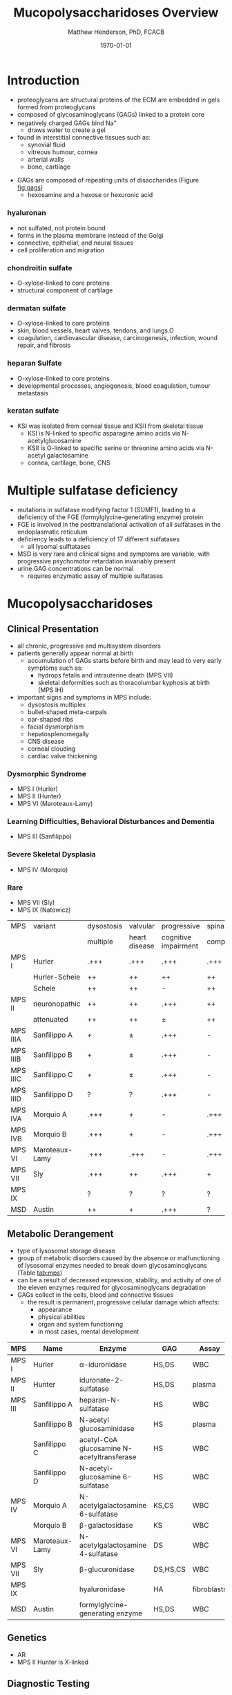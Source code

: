 #+TITLE: Mucopolysaccharidoses Overview
#+AUTHOR: Matthew Henderson, PhD, FCACB
#+DATE: \today

* Introduction
#+CAPTION[Proteoglycans]: Proteoglycans
#+NAME: fig:pg
#+ATTR_LaTeX: :width 0.5\textwidth
[[file:./mps/figures/ch17f01.jpg]]

- proteoglycans are structural proteins of the ECM are embedded in gels formed from
  proteoglycans
- composed of glycosaminoglycans (GAGs) linked to a protein core
- negatively charged GAGs bind Na^{+}
  - draws water to create a gel 
- found in interstitial connective tissues such as: 
  - synovial fluid
  - vitreous humour, cornea
  - arterial walls
  - bone, cartilage

#+CAPTION[Proteoglycan Synthesis]: Proteoglycan Synthesis
#+NAME: fig:synth
#+ATTR_LaTeX: :width 0.5\textwidth
[[file:./mps/figures/ch3f1.jpg]]

#+CAPTION[Glycan Nomenclature]: Symbol Nomenclature for Glycans (SNFG)
#+NAME: fig:snfg
#+ATTR_LaTeX: :width 0.8\textwidth
[[file:./mps/figures/snfg.png]]


#+CAPTION[Glycosaminoglycans]: Glycosaminoglycans
#+NAME: fig:gags
#+ATTR_LaTeX: :width 0.6\textwidth
[[file:./mps/figures/ch17f02.jpg]]

- GAGs are composed of repeating units of disaccharides (Figure [[fig:gags]])
  - hexosamine and a hexose or hexuronic acid
*** hyaluronan 
- not sulfated, not protein bound
- forms in the plasma membrane instead of the Golgi
- connective, epithelial, and neural tissues
- cell proliferation and migration

*** chondroitin sulfate
- O-xylose-linked to core proteins
- structural component of cartilage 

*** dermatan sulfate
- O-xylose-linked to core proteins
- skin, blood vessels, heart valves, tendons, and lungs.O
- coagulation, cardiovascular disease, carcinogenesis, infection, wound repair, and fibrosis

*** heparan Sulfate
- O-xylose-linked to core proteins
- developmental processes, angiogenesis, blood coagulation, tumour metastasis

*** keratan sulfate
- KSI was isolated from corneal tissue and KSII from skeletal tissue
  - KSI is N-linked to specific asparagine amino acids via
    N-acetylglucosamine
  - KSII is O-linked to specific serine or threonine amino acids via
    N-acetyl galactosamine
  - cornea, cartilage, bone, CNS


#+CAPTION[DS Degradation]: DS degradation
#+NAME: fig:dse
#+ATTR_LaTeX: :width 0.6\textwidth
[[file:./mps/figures/ds_degradation_disorders.png]]

#+CAPTION[KS Degradation]: KS degradation
#+NAME: fig:kse
#+ATTR_LaTeX: :width 0.6\textwidth
[[file:./mps/figures/ks_degradation_disorders.png]]

#+CAPTION[HS Degradation]: HS Degradation
#+NAME: fig:hse
#+ATTR_LaTeX: :width 0.5\textwidth
[[file:./mps/figures/hs_degradation_disorders.png]]

* Multiple sulfatase deficiency
- mutations in sulfatase modifying factor 1 (SUMF1), leading to a
  deficiency of the FGE (formylglycine-generating enzyme) protein
- FGE is involved in the posttranslational activation of all
  sulfatases in the endoplasmatic reticulum
- deficiency leads to a deficiency of 17 different sulfatases
  - all lysomal sulftatases
- MSD is very rare and clinical signs and symptoms are variable, with progressive psychomotor retardation invariably present
- urine GAG concentrations can be normal
  - requires enzymatic assay of multiple sulfatases

* Mucopolysaccharidoses  
** Clinical Presentation
- all chronic, progressive and multisystem disorders
- patients generally appear normal at birth
  - accumulation of GAGs starts before birth and may lead to very
    early symptoms such as:
    - hydrops fetalis and intrauterine death (MPS VII)
    - skeletal deformities such as thoracolumbar kyphosis at birth (MPS IH)

- important signs and symptoms in MPS include:
  - dysostosis multiplex
  - bullet-shaped meta-carpals
  - oar-shaped ribs
  - facial dysmorphism
  - hepatosplenomegally
  - CNS disease
  - corneal clouding
  - cardiac valve thickening

*** Dysmorphic Syndrome
  - MPS I (Hurler)
  - MPS II (Hunter)
  - MPS VI (Maroteaux-Lamy)
*** Learning Difficulties, Behavioral Disturbances and Dementia
  - MPS III (Sanfilippo)
*** Severe Skeletal Dysplasia
  - MPS IV (Morquio)
*** Rare
  - MPS VII (Sly)
  - MPS IX (Natowicz)

  #+CAPTION[]:MPS Signs and Symptoms
#+NAME: tab:mpsss
| MPS      | variant        | dysostosis | valvular      | progressive          | spinal cord |
|          |                | multiple   | heart disease | cognitive impairment | compression |
|----------+----------------+------------+---------------+----------------------+-------------|
| MPS I    | Hurler         | .+++       | .+++          | .+++                 | .+++        |
|          | Hurler-Scheie  | ++         | ++            | ++                   | ++          |
|          | Scheie         | ++         | ++            | -                    | ++          |
|----------+----------------+------------+---------------+----------------------+-------------|
| MPS II   | neuronopathic  | ++         | ++            | .+++                 | ++          |
|          | attenuated     | ++         | ++            | \pm                  | ++          |
|----------+----------------+------------+---------------+----------------------+-------------|
| MPS IIIA | Sanfilippo A   | +          | \pm           | .+++                 | -           |
| MPS IIIB | Sanfilippo B   | +          | \pm           | .+++                 | -           |
| MPS IIIC | Sanfilippo C   | +          | \pm           | .+++                 | -           |
| MPS IIID | Sanfilippo D   | ?          | ?             | .+++                 | -           |
|----------+----------------+------------+---------------+----------------------+-------------|
| MPS IVA  | Morquio A      | .+++       | +             | -                    | .+++        |
| MPS IVB  | Morquio B      | .+++       | +             | -                    | .+++        |
|----------+----------------+------------+---------------+----------------------+-------------|
| MPS VI   | Maroteaux-Lamy | .+++       | .+++          | -                    | .+++        |
| MPS VII  | Sly            | .+++       | ++            | .+++                 | +           |
| MPS IX   |                | ?          | ?             | ?                    | ?           |
| MSD      | Austin         | ++         | +             | .+++                 | ?           |

** Metabolic Derangement
- type of lysosomal storage disease
- group of metabolic disorders caused by the absence or malfunctioning
  of lysosomal enzymes needed to break down glycosaminoglycans (Table [[tab:mps]])
- can be a result of decreased expression, stability, and activity of
  one of the eleven enzymes required for glycosaminoglycans
  degradation
- GAGs collect in the cells, blood and connective tissues
  - the result is permanent, progressive cellular damage which affects:
    - appearance
    - physical abilities
    - organ and system functioning
    - in most cases, mental development

#+CAPTION[Glycosaminoglycan Degradation]: Glycosaminoglycan Degradation
#+NAME: fig:degradation
#+ATTR_LaTeX: :width 0.8\textwidth
[[file:./mps/figures/ch16f9.jpg]]

#+CAPTION[Mucopolysaccharidoses]:MPS Enzymes and Substrates
#+NAME: tab:mps
| MPS     | Name           | Enzyme                                     | GAG      | Assay       |
|---------+----------------+--------------------------------------------+----------+-------------|
| MPS I   | Hurler         | \alpha-iduronidase                         | HS,DS    | WBC         |
|---------+----------------+--------------------------------------------+----------+-------------|
| MPS II  | Hunter         | iduronate-2-sulfatase                      | HS,DS    | plasma      |
|---------+----------------+--------------------------------------------+----------+-------------|
| MPS III | Sanfilippo A   | heparan-N-sulfatase                        | HS       | WBC         |
|         | Sanfilippo B   | N-acetyl glucosaminidase                   | HS       | plasma      |
|         | Sanfilippo C   | acetyl-CoA glucosamine N-acetyltransferase | HS       | WBC         |
|         | Sanfilippo D   | N-acetyl-glucosamine 6-sulfatase           | HS       | WBC         |
|---------+----------------+--------------------------------------------+----------+-------------|
| MPS IV  | Morquio A      | N-acetylgalactosamine 6-sulfatase          | KS,CS    | WBC         |
|         | Morquio B      | \beta-galactosidase                        | KS       | WBC         |
|---------+----------------+--------------------------------------------+----------+-------------|
| MPS VI  | Maroteaux-Lamy | N-acetylgalactosamine 4-sulfatase          | DS       | WBC         |
| MPS VII | Sly            | \beta-glucuronidase                        | DS,HS,CS | WBC         |
| MPS IX  |                | hyaluronidase                              | HA       | fibroblasts |
| MSD     | Austin         | formylglycine-generating enzyme            | HS,DS    | WBC         |


** Genetics
- AR
- MPS II Hunter is X-linked

** Diagnostic Testing
- quantitation of urine GAGs (Table [[tab:mps]])
  - dimethylmethylene blue dye binding assay (DMB)
  - followed by two-dimensional electrophoresis for qualification of
    the type of excreted GAGs
  - false negatives reported
  - LC-MSMS method favoured

- positive screen is followed by analysis of the relevant enzyme
  activity in leukocytes or cultured skin fibroblasts
  - enzymatic studies are the gold standard necessary to establish a
    final diagnosis
- the Berry spot test lacks sufficient sensitivity and is generally
  regarded as obsolete for screening for MPS

- in a sulfatase deficiency, it is necessary to measure at least one
  other sulfatase, in order to exclude multiple sulfatase deficiency
  as the cause of the disease


** Treatment
- symptomatic care
- HSCT - MPS I, II, VI
  - not effective in III and IVA
- ERT - MPS I, II, IVA
- IV ERT does not cross the blood–brain barrier
  - no neurocognitive effect
